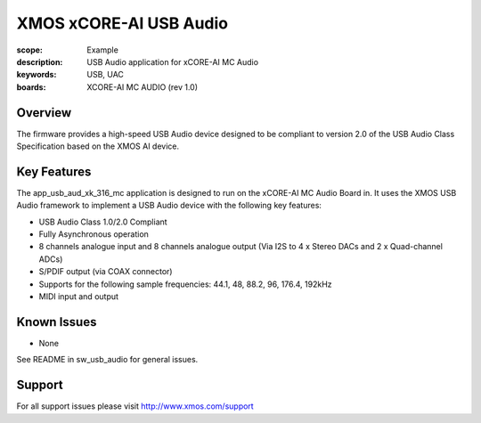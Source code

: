 XMOS xCORE-AI USB Audio
=======================

:scope: Example
:description: USB Audio application for xCORE-AI MC Audio
:keywords: USB, UAC
:boards: XCORE-AI MC AUDIO (rev 1.0)

Overview
........

The firmware provides a high-speed USB Audio device designed to be compliant to version 2.0 of the USB Audio Class Specification based on the XMOS AI device.


Key Features
............

The app_usb_aud_xk_316_mc application is designed to run on the xCORE-AI MC Audio Board in. It uses the XMOS USB Audio framework to implement a USB Audio device with the following key features:

- USB Audio Class 1.0/2.0 Compliant

- Fully Asynchronous operation

- 8 channels analogue input and 8 channels analogue output (Via I2S to 4 x Stereo DACs and 2 x Quad-channel ADCs)

- S/PDIF output (via COAX connector)

- Supports for the following sample frequencies: 44.1, 48, 88.2, 96, 176.4, 192kHz

- MIDI input and output

Known Issues
............

- None

See README in sw_usb_audio for general issues.

Support
.......

For all support issues please visit http://www.xmos.com/support


